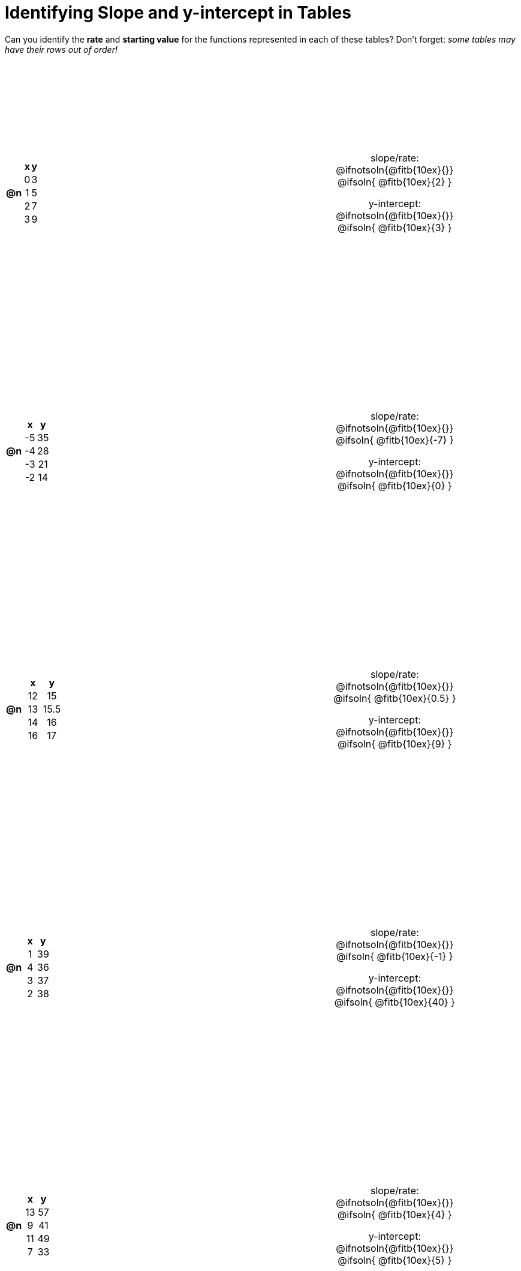 = Identifying Slope and y-intercept in Tables

++++
<style>
#content > table { height: 100%; }
#content td, th {padding: 0px !important; text-align: center !important;}
#content table td p {white-space: pre-wrap; }
</style>
++++

Can you identify the *rate* and *starting value* for the functions represented in each of these tables? Don't forget: __some tables may have their rows out of order!__

[cols="^.^1a,^.^15a,^.^1a,^.^15a", frame="none", stripes="none"]
|===
| *@n*
|
[cols="1,1",options="header"]
!===
! x ! y
! 0 ! 3
! 1 ! 5
! 2 ! 7
! 3 ! 9
!===
|
| 
slope/rate:
@ifnotsoln{@fitb{10ex}{}}
@ifsoln{ @fitb{10ex}{2} }

y-intercept:
@ifnotsoln{@fitb{10ex}{}}
@ifsoln{ @fitb{10ex}{3} }


| *@n*
|
[cols="1,1",options="header"]
!===
! x  ! y
! -5 ! 35
! -4 ! 28
! -3 ! 21
! -2 ! 14
!===
|
|
slope/rate:
@ifnotsoln{@fitb{10ex}{}}
@ifsoln{ @fitb{10ex}{-7} }

y-intercept:
@ifnotsoln{@fitb{10ex}{}}
@ifsoln{ @fitb{10ex}{0} }



| *@n*
|
[cols="1,1",options="header"]
!===
! x  ! y
! 12 ! 15
! 13 ! 15.5
! 14 ! 16
! 16 ! 17
!===
|
|
slope/rate:
@ifnotsoln{@fitb{10ex}{}}
@ifsoln{ @fitb{10ex}{0.5} }

y-intercept:
@ifnotsoln{@fitb{10ex}{}}
@ifsoln{ @fitb{10ex}{9} }



| *@n*
|
[cols="1,1",options="header"]
!===
! x  ! y
! 1 ! 39
! 4 ! 36
! 3 ! 37
! 2 ! 38
!===
|
|
slope/rate:
@ifnotsoln{@fitb{10ex}{}}
@ifsoln{ @fitb{10ex}{-1} }

y-intercept:
@ifnotsoln{@fitb{10ex}{}}
@ifsoln{ @fitb{10ex}{40} }



| *@n*
|
[cols="1,1",options="header"]
!===
! x  ! y
! 13 ! 57
!  9 ! 41
! 11 ! 49
!  7 ! 33
!===
|
|
slope/rate:
@ifnotsoln{@fitb{10ex}{}}
@ifsoln{ @fitb{10ex}{4} }

y-intercept:
@ifnotsoln{@fitb{10ex}{}}
@ifsoln{ @fitb{10ex}{5} }
|===
